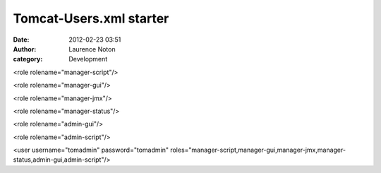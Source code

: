 Tomcat-Users.xml starter
########################
:date: 2012-02-23 03:51
:author: Laurence Noton
:category: Development


<role rolename="manager-script"/>

<role rolename="manager-gui"/>

<role rolename="manager-jmx"/>

<role rolename="manager-status"/>

<role rolename="admin-gui"/>

<role rolename="admin-script"/>

<user username="tomadmin" password="tomadmin"
roles="manager-script,manager-gui,manager-jmx,manager-status,admin-gui,admin-script"/>
